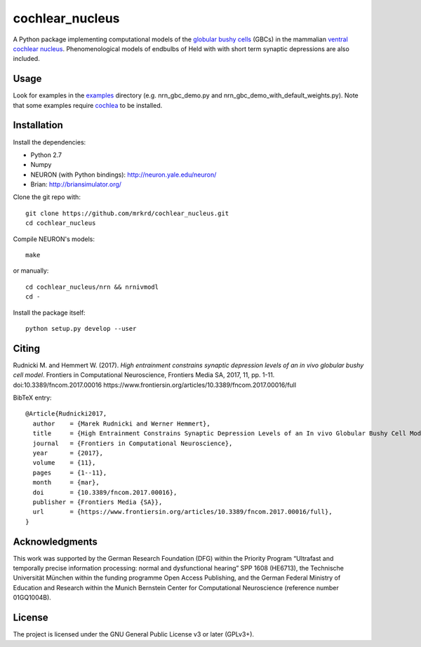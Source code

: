 cochlear_nucleus
================

A Python package implementing computational models of the `globular
bushy cells`_ (GBCs) in the mammalian `ventral cochlear nucleus`_.
Phenomenological models of endbulbs of Held with with short term
synaptic depressions are also included.

.. _`globular bushy cells`: https://www.ncbi.nlm.nih.gov/pmc/articles/PMC2518325/
.. _`ventral cochlear nucleus`: https://en.wikipedia.org/wiki/Ventral_cochlear_nucleus


Usage
-----

Look for examples in the examples_ directory (e.g. nrn_gbc_demo.py and
nrn_gbc_demo_with_default_weights.py).  Note that some examples
require cochlea_ to be installed.

.. _examples: https://github.com/mrkrd/cochlear_nucleus/tree/master/examples
.. _cochlea: https://github.com/mrkrd/cochlea


Installation
------------

Install the dependencies:

- Python 2.7
- Numpy
- NEURON (with Python bindings): http://neuron.yale.edu/neuron/
- Brian: http://briansimulator.org/


Clone the git repo with::

  git clone https://github.com/mrkrd/cochlear_nucleus.git
  cd cochlear_nucleus

Compile NEURON's models::

  make

or manually::

  cd cochlear_nucleus/nrn && nrnivmodl
  cd -

Install the package itself::

  python setup.py develop --user



Citing
------

Rudnicki M. and Hemmert W. (2017).  *High entrainment constrains
synaptic depression levels of an in vivo globular bushy cell model*.
Frontiers in Computational Neuroscience, Frontiers Media SA, 2017, 11,
pp. 1-11.
doi:10.3389/fncom.2017.00016
https://www.frontiersin.org/articles/10.3389/fncom.2017.00016/full

BibTeX entry::

  @Article{Rudnicki2017,
    author    = {Marek Rudnicki and Werner Hemmert},
    title     = {High Entrainment Constrains Synaptic Depression Levels of an In vivo Globular Bushy Cell Model},
    journal   = {Frontiers in Computational Neuroscience},
    year      = {2017},
    volume    = {11},
    pages     = {1--11},
    month     = {mar},
    doi       = {10.3389/fncom.2017.00016},
    publisher = {Frontiers Media {SA}},
    url       = {https://www.frontiersin.org/articles/10.3389/fncom.2017.00016/full},
  }



Acknowledgments
---------------

This work was supported by the German Research Foundation (DFG) within
the Priority Program “Ultrafast and temporally precise information
processing: normal and dysfunctional hearing” SPP 1608 (HE6713), the
Technische Universität München within the funding programme Open
Access Publishing, and the German Federal Ministry of Education and
Research within the Munich Bernstein Center for Computational
Neuroscience (reference number 01GQ1004B).


License
-------

The project is licensed under the GNU General Public License v3 or
later (GPLv3+).
